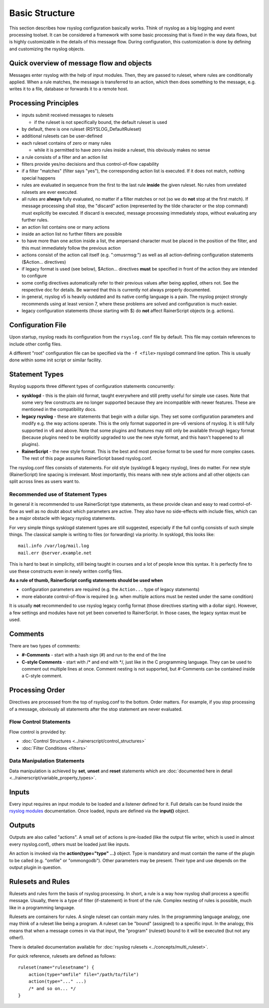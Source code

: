 Basic Structure
===============

This section describes how rsyslog configuration basically works. Think
of rsyslog as a big logging and event processing toolset. It can be considered
a framework with some basic processing that is fixed in the way data flows,
but is highly customizable in the details of this message flow. During
configuration, this customization is done by defining and customizing
the rsyslog objects.

Quick overview of message flow and objects
------------------------------------------
Messages enter rsyslog with the help of input modules. Then, they are
passed to ruleset, where rules are conditionally applied. When a rule
matches, the message is transferred to an action, which then does 
something to the message, e.g. writes it to a file, database or
forwards it to a remote host.

Processing Principles
---------------------

- inputs submit received messages to rulesets

  * if the ruleset is not specifically bound, the default ruleset is used

- by default, there is one ruleset (RSYSLOG_DefaultRuleset)

- additional rulesets can be user-defined

- each ruleset contains of zero or many rules

  * while it is permitted to have zero rules inside a ruleset,
    this obviously makes no sense

- a rule consists of a filter and an action list

- filters provide yes/no decisions and thus control-of-flow capability

- if a filter "matches" (filter says "yes"), the corresponding
  action list is executed. If it does not match, nothing special
  happens

- rules are evaluated in sequence from the first to the last rule
  **inside** the given ruleset. No rules from unrelated rulesets are
  ever executed.

- all rules are **always** fully evaluated, no matter if a filter matches
  or not (so we do **not** stop at the first match). If message processing
  shall stop, the "discard" action (represented by the tilde character or the
  stop command) must explicitly be executed. If discard is executed, 
  message processing immediately stops, without evaluating any further rules.

- an action list contains one or many actions

- inside an action list no further filters are possible

- to have more than one action inside a list, the ampersand character
  must be placed in the position of the filter, and this must immediately
  follow the previous action

- actions consist of the action call itself (e.g. ":omusrmsg:") as
  well as all action-defining configuration statements ($Action... directives)

- if legacy format is used (see below), $Action... directives **must** be
  specified in front of the action they are intended to configure

- some config directives automatically refer to their previous values 
  after being applied, others not. See the respective doc for details. Be
  warned that this is currently not always properly documented.

- in general, rsyslog v5 is heavily outdated and its native config language
  is a pain. The rsyslog project strongly recommends using at least version 7,
  where these problems are solved and configuration is much easier.

- legacy configuration statements (those starting with $) do **not** affect
  RainerScript objects (e.g. actions).


Configuration File
------------------
Upon startup, rsyslog reads its configuration from the ``rsyslog.conf``
file by default. This file may contain references to include other
config files.

A different "root" configuration file can be specified via the ``-f <file>``
rsyslogd command line option. This is usually done within some init
script or similar facility.

Statement Types
---------------
Rsyslog supports three different types of configuration statements
concurrently:

-  **sysklogd** - this is the plain old format, taught everywhere and
   still pretty useful for simple use cases. Note that some very few
   constructs are no longer supported because they are incompatible with
   newer features. These are mentioned in the compatibility docs.
-  **legacy rsyslog** - these are statements that begin with a dollar
   sign. They set some configuration parameters and modify e.g. the way
   actions operate. This is the only format supported in pre-v6 versions
   of rsyslog. It is still fully supported in v6 and above. Note that
   some plugins and features may still only be available through legacy
   format (because plugins need to be explicitly upgraded to use the
   new style format, and this hasn't happened to all plugins).
-  **RainerScript** - the new style format. This is the best and most
   precise format to be used for more complex cases. The rest of this
   page assumes RainerScript based rsyslog.conf.

The rsyslog.conf files consists of statements. For old style (sysklogd &
legacy rsyslog), lines do matter. For new style (RainerScript) line
spacing is irrelevant. Most importantly, this means with new style
actions and all other objects can split across lines as users want to.

Recommended use of Statement Types
~~~~~~~~~~~~~~~~~~~~~~~~~~~~~~~~~~

In general it is recommended to use RainerScript type statements, as
these provide clean and easy to read control-of-flow as well as
no doubt about which parameters are active. They also have no
side-effects with include files, which can be a major obstacle with
legacy rsyslog statements.

For very simple things sysklogd statement types are still suggested,
especially if the full config consists of such simple things. The
classical sample is writing to files (or forwarding) via priority.
In sysklogd, this looks like:

::

   mail.info /var/log/mail.log
   mail.err @server.example.net

This is hard to beat in simplicity, still being taught in courses
and a lot of people know this syntax. It is perfectly fine to use
these constructs even in newly written config files.

**As a rule of thumb, RainerScript config statements should be used
when**

- configuration parameters are required (e.g. the ``Action...``
  type of legacy statements)
- more elaborate control-of-flow is required (e.g. when multiple
  actions must be nested under the same condition)

It is usually **not** recommended to use rsyslog legacy config format
(those directives starting with a dollar sign). However, a few
settings and modules have not yet been converted to RainerScript. In
those cases, the legacy syntax must be used.

Comments
--------

There are two types of comments:

-  **#-Comments** - start with a hash sign (#) and run to the end of the
   line
-  **C-style Comments** - start with /\* and end with \*/, just like in
   the C programming language. They can be used to comment out multiple
   lines at once. Comment nesting is not supported, but #-Comments can be
   contained inside a C-style comment.

Processing Order
----------------

Directives are processed from the top of rsyslog.conf to the bottom.
Order matters. For example, if you stop processing of a message,
obviously all statements after the stop statement are never evaluated.

Flow Control Statements
~~~~~~~~~~~~~~~~~~~~~~~

Flow control is provided by:

- :doc:`Control Structures <../rainerscript/control_structures>`
  
- :doc:`Filter Conditions <filters>`
  

Data Manipulation Statements
~~~~~~~~~~~~~~~~~~~~~~~~~~~~

Data manipulation is achieved by **set**, **unset** and **reset** statements
which are :doc:`documented here in detail <../rainerscript/variable_property_types>`.

Inputs
------

Every input requires an input module to be loaded and a listener defined
for it. Full details can be found inside the `rsyslog
modules <rsyslog_conf_modules.html>`_ documentation. Once loaded, inputs
are defined via the **input()** object.

Outputs
-------

Outputs are also called "actions". A small set of actions is pre-loaded
(like the output file writer, which is used in almost every
rsyslog.conf), others must be loaded just like inputs.

An action is invoked via the **action(type="type" ...)** object. Type is
mandatory and must contain the name of the plugin to be called (e.g.
"omfile" or "ommongodb"). Other parameters may be present. Their type and
use depends on the output plugin in question.

Rulesets and Rules
------------------

Rulesets and rules form the basis of rsyslog processing. In short, a
rule is a way how rsyslog shall process a specific message. Usually,
there is a type of filter (if-statement) in front of the rule. Complex
nesting of rules is possible, much like in a programming language.

Rulesets are containers for rules. A single ruleset can contain many
rules. In the programming language analogy, one may think of a ruleset
like being a program. A ruleset can be "bound" (assigned) to a specific
input. In the analogy, this means that when a message comes in via that
input, the "program" (ruleset) bound to it will be executed (but not any
other!).

There is detailed documentation available for
:doc:`rsyslog rulesets <../concepts/multi_ruleset>`.

For quick reference, rulesets are defined as follows:

::

    ruleset(name="rulesetname") {
        action(type="omfile" file="/path/to/file")
        action(type="..." ...)
        /* and so on... */
    }

